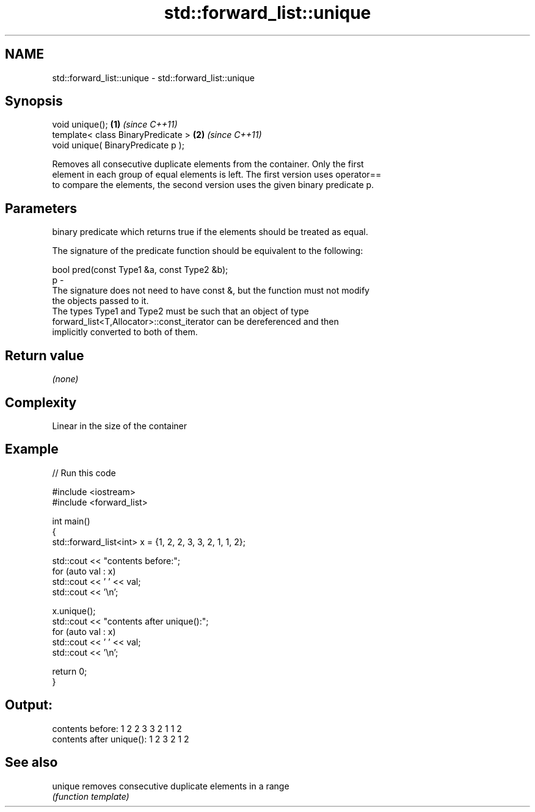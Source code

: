 .TH std::forward_list::unique 3 "2018.03.28" "http://cppreference.com" "C++ Standard Libary"
.SH NAME
std::forward_list::unique \- std::forward_list::unique

.SH Synopsis
   void unique();                    \fB(1)\fP \fI(since C++11)\fP
   template< class BinaryPredicate > \fB(2)\fP \fI(since C++11)\fP
   void unique( BinaryPredicate p );

   Removes all consecutive duplicate elements from the container. Only the first
   element in each group of equal elements is left. The first version uses operator==
   to compare the elements, the second version uses the given binary predicate p.

.SH Parameters

       binary predicate which returns true if the elements should be treated as equal.

       The signature of the predicate function should be equivalent to the following:

        bool pred(const Type1 &a, const Type2 &b);
   p -
       The signature does not need to have const &, but the function must not modify
       the objects passed to it.
       The types Type1 and Type2 must be such that an object of type
       forward_list<T,Allocator>::const_iterator can be dereferenced and then
       implicitly converted to both of them. 

.SH Return value

   \fI(none)\fP

.SH Complexity

   Linear in the size of the container

.SH Example

   
// Run this code

 #include <iostream>
 #include <forward_list>
  
 int main()
 {
   std::forward_list<int> x = {1, 2, 2, 3, 3, 2, 1, 1, 2};
  
   std::cout << "contents before:";
   for (auto val : x)
     std::cout << ' ' << val;
   std::cout << '\\n';
  
   x.unique();
   std::cout << "contents after unique():";
   for (auto val : x)
     std::cout << ' ' << val;
   std::cout << '\\n';
  
   return 0;
 }

.SH Output:

 contents before: 1 2 2 3 3 2 1 1 2
 contents after unique(): 1 2 3 2 1 2

.SH See also

   unique removes consecutive duplicate elements in a range
          \fI(function template)\fP 
